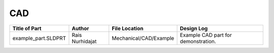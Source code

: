 ******************
CAD
******************

+------------------------+-----------------+------------------------+-----------------------------------------------------------------+
| Title of Part          | Author          | File Location          | Design Log                                                      |
+========================+=================+========================+=================================================================+
| example_part.SLDPRT    | Rais Nurhidajat | Mechanical/CAD/Example |Example CAD part for demonstration.                              |
+------------------------+-----------------+------------------------+-----------------------------------------------------------------+